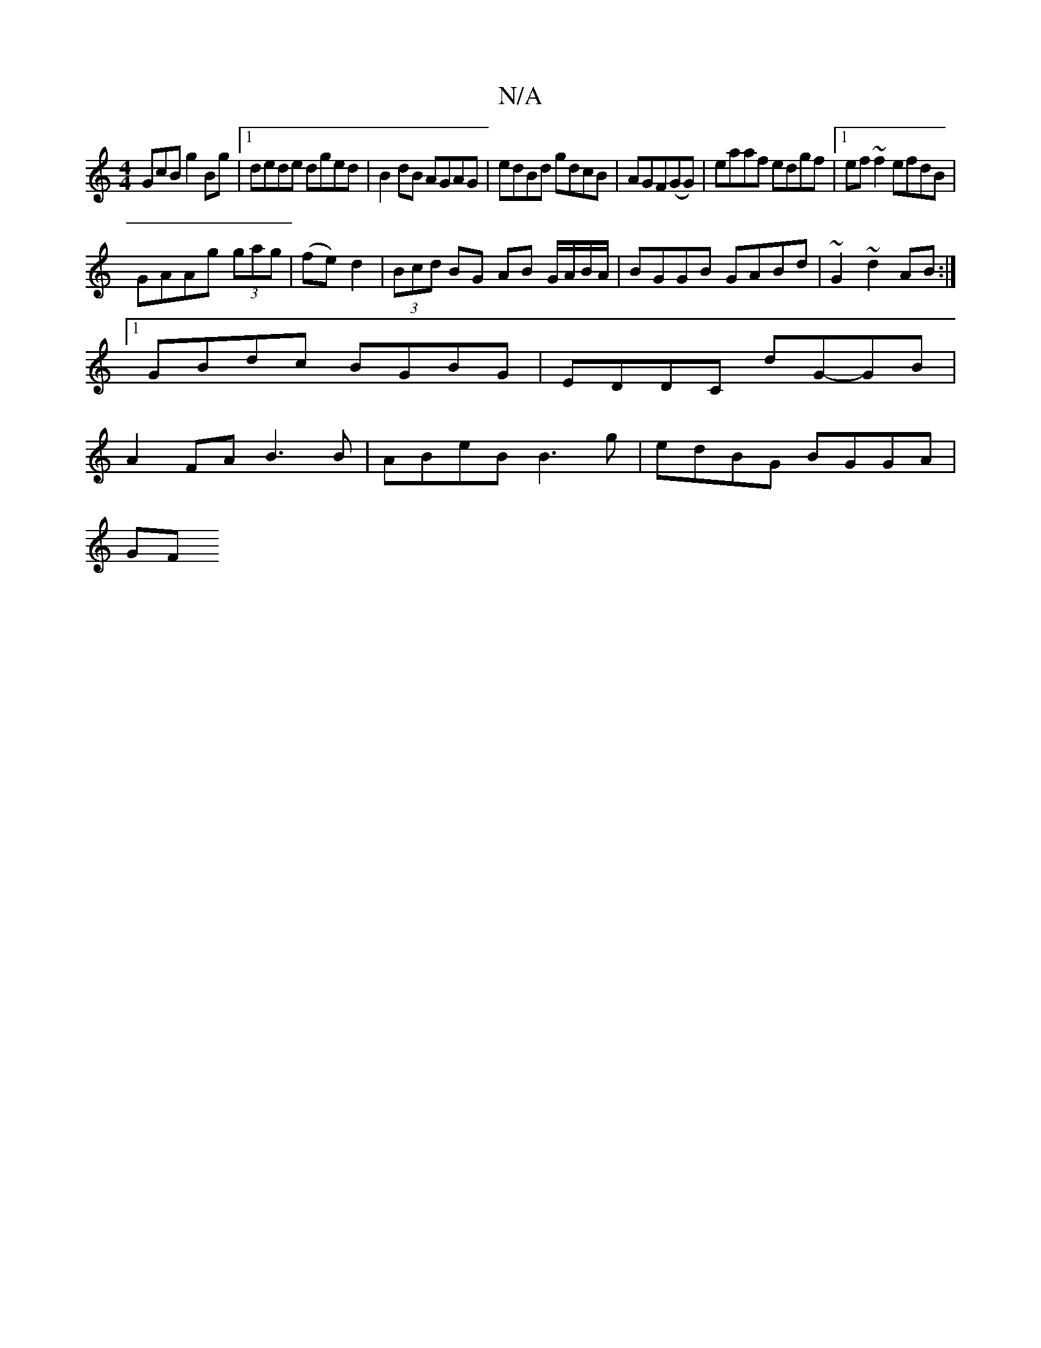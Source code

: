 X:1
T:N/A
M:4/4
R:N/A
K:Cmajor
GcB g2Bg|1 dede dged|B2 dB AGAG|edBd gdcB|AGF(GG) | eaaf edgf |1 ef~f2 efdB|
GAAg (3gag|(fe) d2 | (3Bcd BG AB G/A/B/A/|BGGB GABd| ~G2~d2 AB:|
[1 GBdc BGBG|EDDC dG-GB|
A2FA B3 B|ABeB B3g|edBG BGGA|
GF~